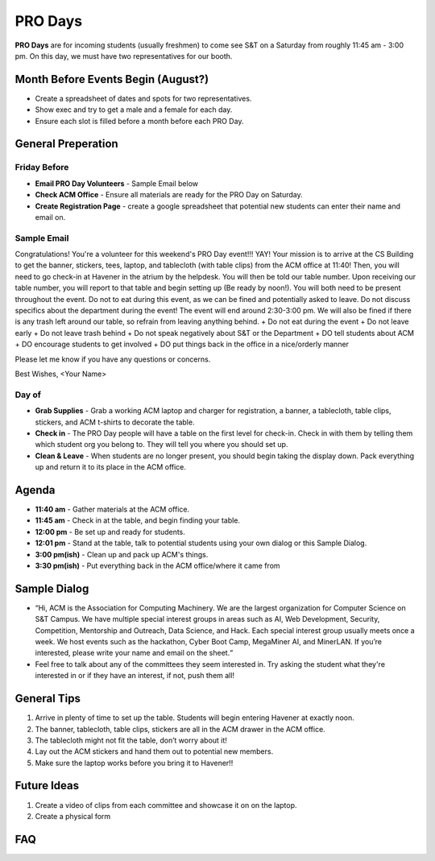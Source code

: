 PRO Days
========
**PRO Days** are for incoming students (usually freshmen) to come 
see S&T on a Saturday from roughly 11:45 am - 3:00 pm. On this day, we must
have two representatives for our booth. 

Month Before Events Begin (August?)
-----------------------------------
+ Create a spreadsheet of dates and spots for two representatives.
+ Show exec and try to get a male and a female for each day.
+ Ensure each slot is filled before a month before each PRO Day.

General Preperation
-------------------

Friday Before
^^^^^^^^^^^^^
+ **Email PRO Day Volunteers** - Sample Email below
+ **Check ACM Office** - Ensure all materials are ready for 
  the PRO Day on Saturday.
+ **Create Registration Page** - create a google spreadsheet that
  potential new students can enter their name and email on. 

Sample Email
^^^^^^^^^^^^
Congratulations! You're a volunteer for this weekend's PRO Day 
event!!! YAY! Your mission is to arrive at the CS Building to get the 
banner, stickers, tees, laptop, and tablecloth (with table clips) from 
the ACM office at 11:40! Then, you will need to go check-in at Havener 
in the atrium by the helpdesk. You will then be told our table number. 
Upon receiving our table number, you will report to that table and 
begin setting up (Be ready by noon!). You will both need to be 
present throughout the event. Do not to eat during this event, as we 
can be fined and potentially asked to leave. Do not discuss specifics
about the department during the event! The event will end around 
2:30-3:00 pm. We will also be fined if there is any trash left around 
our table, so refrain from leaving anything behind. 
+ Do not eat during the event
+ Do not leave early
+ Do not leave trash behind
+ Do not speak negatively about S&T or the Department
+ DO tell students about ACM
+ DO encourage students to get involved
+ DO put things back in the office in a nice/orderly manner

Please let me know if you have any questions or concerns.

Best Wishes,
<Your Name>

Day of
^^^^^^
+ **Grab Supplies** - Grab a working ACM laptop and charger for 
  registration, a banner, a tablecloth, table clips, stickers, 
  and ACM t-shirts to decorate the table. 
+ **Check in** - The PRO Day people will have a table on the
  first level for check-in. Check in with them by telling them
  which student org you belong to. They will tell you where 
  you should set up. 
+ **Clean & Leave** - When students are no longer present, you
  should begin taking the display down. Pack everything up and
  return it to its place in the ACM office. 


Agenda
------
+ **11:40 am** - Gather materials at the ACM office.
+ **11:45 am** - Check in at the table, and begin finding your table.
+ **12:00 pm** - Be set up and ready for students.
+ **12:01 pm** - Stand at the table, talk to potential students using
  your own dialog or this Sample Dialog. 
+ **3:00 pm(ish)** - Clean up and pack up ACM's things. 
+ **3:30 pm(ish)** - Put everything back in the ACM office/where it came from


Sample Dialog
-------------
+ “Hi, ACM is the Association for Computing Machinery. We are the largest organization 
  for Computer Science on S&T Campus. We have multiple special interest groups in areas
  such as AI, Web Development, Security, Competition, Mentorship and Outreach, Data 
  Science, and Hack. Each special interest group usually meets once a week. We host 
  events such as the hackathon, Cyber Boot Camp, MegaMiner AI, and MinerLAN. If you’re 
  interested, please write your name and email on the sheet.“
+ Feel free to talk about any of the committees they seem interested in. Try asking the
  student what they're interested in or if they have an interest, if not, push them all!

General Tips
------------
1. Arrive in plenty of time to set up the table. Students will begin entering Havener at
   exactly noon.
2. The banner, tablecloth, table clips, stickers are all in the ACM drawer in the ACM office.
3. The tablecloth might not fit the table, don’t worry about it!
4. Lay out the ACM stickers and hand them out to potential new members.
5. Make sure the laptop works before you bring it to Havener!!

Future Ideas
------------
1. Create a video of clips from each committee and showcase it on on the laptop. 
2. Create a physical form

FAQ
---
